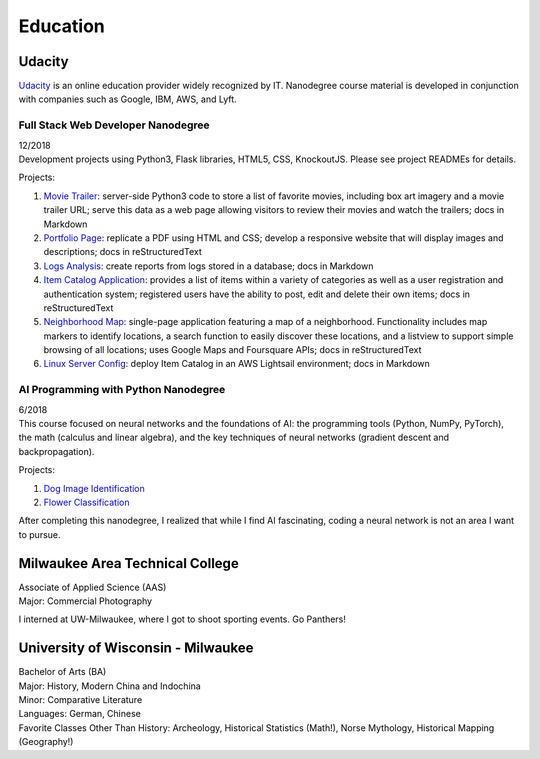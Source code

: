 .. ===============LICENSE_START=======================================================
.. Aimee Ukasick CC-BY-4.0
.. ===================================================================================
.. Copyright (C>`_ 2019 Aimee Ukasick. All rights reserved.
.. ===================================================================================
.. This documentation file is distributed by Aimee Ukasick
.. under the Creative Commons Attribution 4.0 International License (the "License">`_;
.. you may not use this file except in compliance with the License.
.. You may obtain a copy of the License at
..
.. http://creativecommons.org/licenses/by/4.0
..
.. This file is distributed on an "AS IS" BASIS,
.. WITHOUT WARRANTIES OR CONDITIONS OF ANY KIND, either express or implied.
.. See the License for the specific language governing permissions and
.. limitations under the License.
.. ===============LICENSE_END=========================================================

=========
Education
=========

Udacity
=======
`Udacity <https://www.udacity.com/>`_ is an online education provider widely recognized by IT. Nanodegree course material is developed in conjunction with companies such as Google, IBM, AWS, and Lyft.

.. _edu-fullstack:

Full Stack Web Developer Nanodegree
-----------------------------------
| 12/2018
| Development projects using Python3, Flask libraries, HTML5, CSS, KnockoutJS. Please see project READMEs for details.

Projects:

#. `Movie Trailer <https://github.com/aimeeu/Udacity-FullStackWebDeveloper/tree/master/Project01-MovieTrailerSite>`_: server-side Python3 code to store a list of favorite movies, including box art imagery and a movie trailer URL; serve this data as a web page allowing visitors to review their movies and watch the trailers; docs in Markdown
#.  `Portfolio Page <https://github.com/aimeeu/Udacity-FullStackWebDeveloper/tree/master/Project02-PortfolioSite>`_:  replicate a PDF using HTML and CSS; develop a responsive website that will display images and descriptions; docs in reStructuredText
#.  `Logs Analysis <https://github.com/aimeeu/Udacity-FullStackWebDeveloper/tree/master/Project03-LogsAnalysis>`_: create reports from logs stored in a database; docs in Markdown
#.  `Item Catalog Application <https://github.com/aimeeu/Udacity-FullStackWebDeveloper/tree/master/Project04-ItemCatalogWebApp>`_: provides a list of items within a variety of categories as well as a user registration and authentication system; registered users have the ability to post, edit and delete their own items; docs in reStructuredText
#.  `Neighborhood Map <https://github.com/aimeeu/Udacity-FullStackWebDeveloper/tree/master/Project05-NeighborhoodMap>`_: single-page application featuring a map of a neighborhood. Functionality includes map markers to identify locations, a search function to easily discover these locations, and a listview to support simple browsing of all locations; uses Google Maps and Foursquare APIs; docs in reStructuredText
#.  `Linux Server Config <https://github.com/aimeeu/Udacity-FullStackWebDeveloper/tree/master/Project06-LinuxServerConfig>`_: deploy Item Catalog in an AWS Lightsail environment; docs in Markdown

.. _edu-ai:

AI Programming with Python Nanodegree
-------------------------------------
| 6/2018
| This course focused on neural networks and the foundations of AI: the programming tools (Python, NumPy, PyTorch), the math (calculus and linear algebra), and the key techniques of neural networks (gradient descent and backpropagation).

Projects:

#. `Dog Image Identification <https://github.com/aimeeu/Udacity-AIProgrammingWithPython/tree/master/dog-image-classification-exercise>`_
#. `Flower Classification <https://github.com/aimeeu/Udacity-AIProgrammingWithPython/tree/master/final-project-flower-classification>`_

After completing this nanodegree, I realized that while I find AI fascinating, coding a neural network is not an area I want to pursue.


Milwaukee Area Technical College
================================
| Associate of Applied Science (AAS)
| Major: Commercial Photography

I interned at UW-Milwaukee, where I got to shoot sporting events. Go Panthers!


University of Wisconsin - Milwaukee
=====================================
| Bachelor of Arts (BA)
| Major: History, Modern China and Indochina
| Minor: Comparative Literature
| Languages: German, Chinese
| Favorite Classes Other Than History: Archeology, Historical Statistics (Math!), Norse Mythology, Historical Mapping (Geography!)


